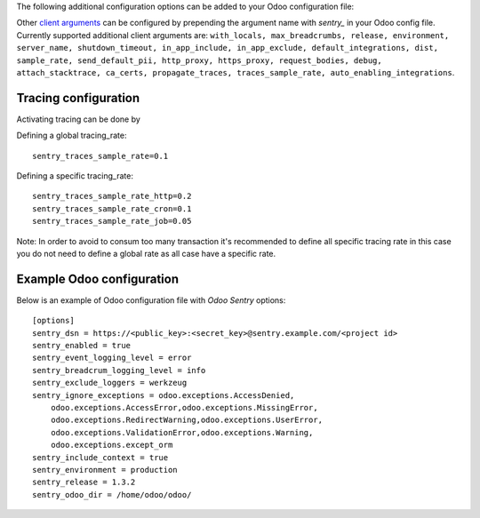 The following additional configuration options can be added to your Odoo
configuration file:

=====================================  ====================================================================  ==========================================================
        Option                                                  Description                                                         Default
=====================================  ====================================================================  ==========================================================
``sentry_dsn``                         Sentry *Data Source Name*. You can find this value in your Sentry     ``''``
                                       project configuration. Typically it looks something like this:
                                       *https://<public_key>:<secret_key>@sentry.example.com/<project id>*
                                       This is the only required option in order to use the module.

``sentry_enabled``                     Whether or not Sentry logging is enabled.                             ``False``

``sentry_ignore_startup_event``        This is used to not send the `Starting Odoo Server` to Sentry.        ``False``
                                       While this messages is usefull to ensure we have properly setup
                                       sentry. We can't use `sentry_ignored_exceptions` to ignore that
                                 event.

``sentry_breadcrum_logging_level``     The minimal logging level for which to send as breadcrum to Sentry.   ``info``
                                       Possible values: *notset*, *debug*, *info*, *warn*, *error*,
                                       *critical*. It is recommended to have this set to at least *info*,
                                       to have enougth information in your braeadcrum.

``sentry_event_logging_level``         The minimal logging level for which to send reports to Sentry.        ``error``
                                       Possible values: *notset*, *debug*, *info*, *warn*, *error*,
                                       *critical*. On a new project It is recommended to set to *error*,
                                       in order to track any warning. On existing project that can have a
                                       lot of warnings it's recommended to start with *warn*, to avoid
                                       spamming sentry and consumming all of your credit.
                                       Note: on previous version this parameter was called "sentry_logging_level"

``sentry_exclude_loggers``             A string of comma-separated logger names which should be excluded     ``werkzeug``
                                       from Sentry.

``sentry_ignored_exceptions``          A string of comma-separated exceptions which should be ignored.       ``odoo.exceptions.AccessDenied,
                                       You can use a star symbol (*) at the end, to ignore all exceptions    odoo.exceptions.AccessError,
                                       from a module, eg.: *odoo.exceptions.**.                              odoo.exceptions.DeferredException,
                                                                                                             odoo.exceptions.MissingError,
                                                                                                             odoo.exceptions.RedirectWarning,
                                                                                                             odoo.exceptions.UserError,
                                                                                                             odoo.exceptions.ValidationError,
                                                                                                             odoo.exceptions.Warning,
                                                                                                             odoo.exceptions.except_orm``

``sentry_include_context``             If enabled, additional context data will be extracted from current    ``True``
                                       HTTP request and user session (if available). This has no effect
                                       for Cron jobs, as no request/session is available inside a Cron job.

``sentry_release``                     Explicitly define a version to be sent as the release version to
                                       Sentry. Useful in conjuntion with Sentry's "Resolve in the next
                                       release"-functionality. Also useful if your production deployment
                                       does not include any Git context from which a commit might be read.
                                       Overrides *sentry_odoo_dir*.

``sentry_odoo_dir``                    Absolute path to your Odoo installation directory. This is optional
                                       and will only be used to extract the Odoo Git commit, which will be
                                       sent to Sentry, to allow to distinguish between Odoo updates.
                                       Overridden by *sentry_release*
=====================================  ====================================================================  ==========================================================

Other `client arguments
<https://docs.sentry.io/platforms/python/configuration/>`_ can be
configured by prepending the argument name with *sentry_* in your Odoo config
file. Currently supported additional client arguments are: ``with_locals,
max_breadcrumbs, release, environment, server_name, shutdown_timeout,
in_app_include, in_app_exclude, default_integrations, dist, sample_rate,
send_default_pii, http_proxy, https_proxy, request_bodies, debug,
attach_stacktrace, ca_certs, propagate_traces, traces_sample_rate,
auto_enabling_integrations``.


Tracing configuration
~~~~~~~~~~~~~~~~~~~~~~~

Activating tracing can be done by

Defining a global tracing_rate::

    sentry_traces_sample_rate=0.1


Defining a specific tracing_rate::

    sentry_traces_sample_rate_http=0.2
    sentry_traces_sample_rate_cron=0.1
    sentry_traces_sample_rate_job=0.05


Note: In order to avoid to consum too many transaction
it's recommended to define all specific tracing rate
in this case you do not need to define a global rate
as all case have a specific rate.


Example Odoo configuration
~~~~~~~~~~~~~~~~~~~~~~~~~~

Below is an example of Odoo configuration file with *Odoo Sentry* options::

    [options]
    sentry_dsn = https://<public_key>:<secret_key>@sentry.example.com/<project id>
    sentry_enabled = true
    sentry_event_logging_level = error
    sentry_breadcrum_logging_level = info
    sentry_exclude_loggers = werkzeug
    sentry_ignore_exceptions = odoo.exceptions.AccessDenied,
        odoo.exceptions.AccessError,odoo.exceptions.MissingError,
        odoo.exceptions.RedirectWarning,odoo.exceptions.UserError,
        odoo.exceptions.ValidationError,odoo.exceptions.Warning,
        odoo.exceptions.except_orm
    sentry_include_context = true
    sentry_environment = production
    sentry_release = 1.3.2
    sentry_odoo_dir = /home/odoo/odoo/
